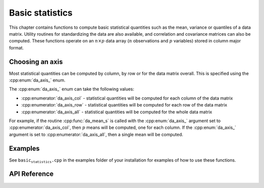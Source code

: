 
Basic statistics
================


This chapter contains functions to compute basic statistical quantities such as the mean, variance or quantiles of a data matrix. Utility routines for standardizing the data are also available, and correlation and covariance matrices can also be computed.
These functions operate on an :math:`n \times p` data array (:math:`n` observations and :math:`p` variables) stored in column major format.

Choosing an axis
-------------------

Most statistical quantities can be computed by column, by row or for the data matrix overall. This is specified using the :cpp:enum:`da_axis_` enum.

The :cpp:enum:`da_axis_` enum can take the following values:

- :cpp:enumerator:`da_axis_col` - statistical quantities will be computed for each column of the data matrix

- :cpp:enumerator:`da_axis_row` - statistical quantities will be computed for each row of the data matrix

- :cpp:enumerator:`da_axis_all` - statistical quantities will be computed for the whole data matrix

For example, if the routine :cpp:func:`da_mean_s` is called with the :cpp:enum:`da_axis_` argument set to :cpp:enumerator:`da_axis_col`, then :math:`p` means will be computed, one for each column. If the :cpp:enum:`da_axis_` argument is set to :cpp:enumerator:`da_axis_all`, then a single mean will be computed.

Examples
--------

See :math:`\texttt{basic_statistics.cpp}` in the examples folder of your installation for examples of how to use these functions.

API Reference
-------------

.. doxygenenum:: da_axis_

.. doxygenenum:: da_quantile_type_

.. doxygenfunction:: da_mean_d

.. doxygenfunction:: da_mean_s

.. doxygenfunction:: da_geometric_mean_d

.. doxygenfunction:: da_geometric_mean_s

.. doxygenfunction:: da_harmonic_mean_d

.. doxygenfunction:: da_harmonic_mean_s

.. doxygenfunction:: da_variance_d

.. doxygenfunction:: da_variance_s

.. doxygenfunction:: da_skewness_d

.. doxygenfunction:: da_skewness_s

.. doxygenfunction:: da_kurtosis_d

.. doxygenfunction:: da_kurtosis_s

.. doxygenfunction:: da_moment_d

.. doxygenfunction:: da_moment_s

.. doxygenfunction:: da_quantile_d

.. doxygenfunction:: da_quantile_s

.. doxygenfunction:: da_five_point_summary_d

.. doxygenfunction:: da_five_point_summary_s

.. doxygenfunction:: da_standardize_d

.. doxygenfunction:: da_standardize_s

.. doxygenfunction:: da_covariance_matrix_d

.. doxygenfunction:: da_covariance_matrix_s

.. doxygenfunction:: da_correlation_matrix_d

.. doxygenfunction:: da_correlation_matrix_s